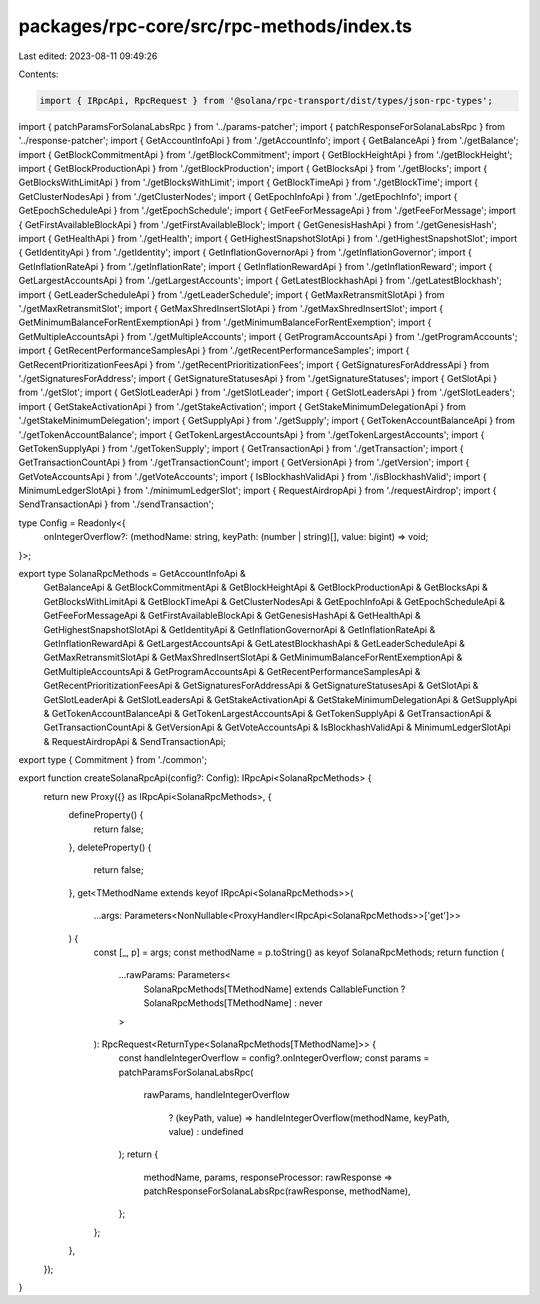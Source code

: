 packages/rpc-core/src/rpc-methods/index.ts
==========================================

Last edited: 2023-08-11 09:49:26

Contents:

.. code-block:: ts

    import { IRpcApi, RpcRequest } from '@solana/rpc-transport/dist/types/json-rpc-types';

import { patchParamsForSolanaLabsRpc } from '../params-patcher';
import { patchResponseForSolanaLabsRpc } from '../response-patcher';
import { GetAccountInfoApi } from './getAccountInfo';
import { GetBalanceApi } from './getBalance';
import { GetBlockCommitmentApi } from './getBlockCommitment';
import { GetBlockHeightApi } from './getBlockHeight';
import { GetBlockProductionApi } from './getBlockProduction';
import { GetBlocksApi } from './getBlocks';
import { GetBlocksWithLimitApi } from './getBlocksWithLimit';
import { GetBlockTimeApi } from './getBlockTime';
import { GetClusterNodesApi } from './getClusterNodes';
import { GetEpochInfoApi } from './getEpochInfo';
import { GetEpochScheduleApi } from './getEpochSchedule';
import { GetFeeForMessageApi } from './getFeeForMessage';
import { GetFirstAvailableBlockApi } from './getFirstAvailableBlock';
import { GetGenesisHashApi } from './getGenesisHash';
import { GetHealthApi } from './getHealth';
import { GetHighestSnapshotSlotApi } from './getHighestSnapshotSlot';
import { GetIdentityApi } from './getIdentity';
import { GetInflationGovernorApi } from './getInflationGovernor';
import { GetInflationRateApi } from './getInflationRate';
import { GetInflationRewardApi } from './getInflationReward';
import { GetLargestAccountsApi } from './getLargestAccounts';
import { GetLatestBlockhashApi } from './getLatestBlockhash';
import { GetLeaderScheduleApi } from './getLeaderSchedule';
import { GetMaxRetransmitSlotApi } from './getMaxRetransmitSlot';
import { GetMaxShredInsertSlotApi } from './getMaxShredInsertSlot';
import { GetMinimumBalanceForRentExemptionApi } from './getMinimumBalanceForRentExemption';
import { GetMultipleAccountsApi } from './getMultipleAccounts';
import { GetProgramAccountsApi } from './getProgramAccounts';
import { GetRecentPerformanceSamplesApi } from './getRecentPerformanceSamples';
import { GetRecentPrioritizationFeesApi } from './getRecentPrioritizationFees';
import { GetSignaturesForAddressApi } from './getSignaturesForAddress';
import { GetSignatureStatusesApi } from './getSignatureStatuses';
import { GetSlotApi } from './getSlot';
import { GetSlotLeaderApi } from './getSlotLeader';
import { GetSlotLeadersApi } from './getSlotLeaders';
import { GetStakeActivationApi } from './getStakeActivation';
import { GetStakeMinimumDelegationApi } from './getStakeMinimumDelegation';
import { GetSupplyApi } from './getSupply';
import { GetTokenAccountBalanceApi } from './getTokenAccountBalance';
import { GetTokenLargestAccountsApi } from './getTokenLargestAccounts';
import { GetTokenSupplyApi } from './getTokenSupply';
import { GetTransactionApi } from './getTransaction';
import { GetTransactionCountApi } from './getTransactionCount';
import { GetVersionApi } from './getVersion';
import { GetVoteAccountsApi } from './getVoteAccounts';
import { IsBlockhashValidApi } from './isBlockhashValid';
import { MinimumLedgerSlotApi } from './minimumLedgerSlot';
import { RequestAirdropApi } from './requestAirdrop';
import { SendTransactionApi } from './sendTransaction';

type Config = Readonly<{
    onIntegerOverflow?: (methodName: string, keyPath: (number | string)[], value: bigint) => void;
}>;

export type SolanaRpcMethods = GetAccountInfoApi &
    GetBalanceApi &
    GetBlockCommitmentApi &
    GetBlockHeightApi &
    GetBlockProductionApi &
    GetBlocksApi &
    GetBlocksWithLimitApi &
    GetBlockTimeApi &
    GetClusterNodesApi &
    GetEpochInfoApi &
    GetEpochScheduleApi &
    GetFeeForMessageApi &
    GetFirstAvailableBlockApi &
    GetGenesisHashApi &
    GetHealthApi &
    GetHighestSnapshotSlotApi &
    GetIdentityApi &
    GetInflationGovernorApi &
    GetInflationRateApi &
    GetInflationRewardApi &
    GetLargestAccountsApi &
    GetLatestBlockhashApi &
    GetLeaderScheduleApi &
    GetMaxRetransmitSlotApi &
    GetMaxShredInsertSlotApi &
    GetMinimumBalanceForRentExemptionApi &
    GetMultipleAccountsApi &
    GetProgramAccountsApi &
    GetRecentPerformanceSamplesApi &
    GetRecentPrioritizationFeesApi &
    GetSignaturesForAddressApi &
    GetSignatureStatusesApi &
    GetSlotApi &
    GetSlotLeaderApi &
    GetSlotLeadersApi &
    GetStakeActivationApi &
    GetStakeMinimumDelegationApi &
    GetSupplyApi &
    GetTokenAccountBalanceApi &
    GetTokenLargestAccountsApi &
    GetTokenSupplyApi &
    GetTransactionApi &
    GetTransactionCountApi &
    GetVersionApi &
    GetVoteAccountsApi &
    IsBlockhashValidApi &
    MinimumLedgerSlotApi &
    RequestAirdropApi &
    SendTransactionApi;

export type { Commitment } from './common';

export function createSolanaRpcApi(config?: Config): IRpcApi<SolanaRpcMethods> {
    return new Proxy({} as IRpcApi<SolanaRpcMethods>, {
        defineProperty() {
            return false;
        },
        deleteProperty() {
            return false;
        },
        get<TMethodName extends keyof IRpcApi<SolanaRpcMethods>>(
            ...args: Parameters<NonNullable<ProxyHandler<IRpcApi<SolanaRpcMethods>>['get']>>
        ) {
            const [_, p] = args;
            const methodName = p.toString() as keyof SolanaRpcMethods;
            return function (
                ...rawParams: Parameters<
                    SolanaRpcMethods[TMethodName] extends CallableFunction ? SolanaRpcMethods[TMethodName] : never
                >
            ): RpcRequest<ReturnType<SolanaRpcMethods[TMethodName]>> {
                const handleIntegerOverflow = config?.onIntegerOverflow;
                const params = patchParamsForSolanaLabsRpc(
                    rawParams,
                    handleIntegerOverflow
                        ? (keyPath, value) => handleIntegerOverflow(methodName, keyPath, value)
                        : undefined
                );
                return {
                    methodName,
                    params,
                    responseProcessor: rawResponse => patchResponseForSolanaLabsRpc(rawResponse, methodName),
                };
            };
        },
    });
}



